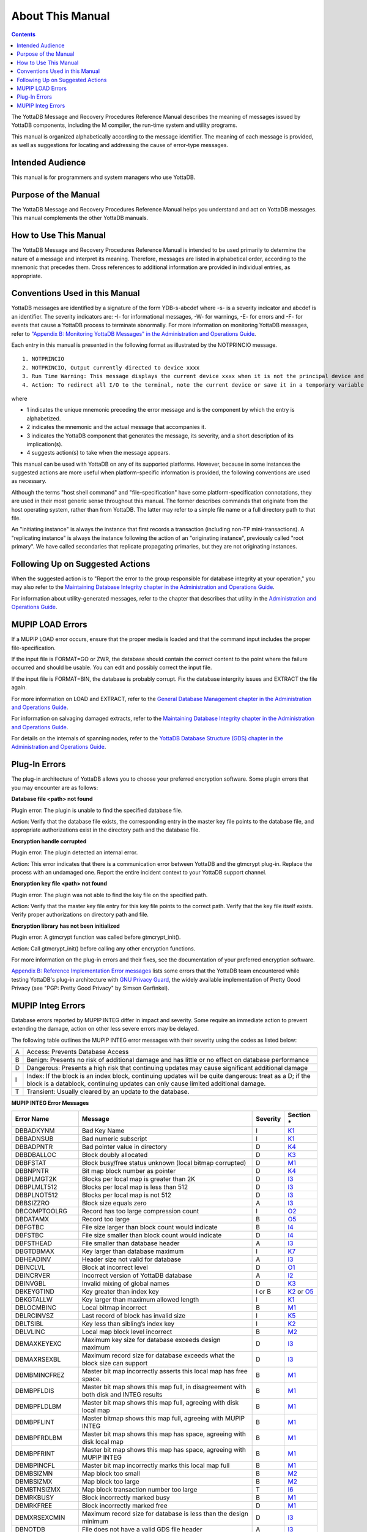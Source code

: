 
.. index:: About This Manual

=================
About This Manual
=================

.. contents::
    :depth: 2

The YottaDB Message and Recovery Procedures Reference Manual describes the meaning of messages issued by YottaDB components, including the M compiler, the run-time system and utility programs.

This manual is organized alphabetically according to the message identifier. The meaning of each message is provided, as well as suggestions for locating and addressing the cause of error-type messages.

------------------
Intended Audience
------------------

This manual is for programmers and system managers who use YottaDB.

---------------------
Purpose of the Manual
---------------------

The YottaDB Message and Recovery Procedures Reference Manual helps you understand and act on YottaDB messages. This manual complements the other YottaDB manuals.

-----------------------
How to Use This Manual
-----------------------

The YottaDB Message and Recovery Procedures Reference Manual is intended to be used primarily to determine the nature of a message and interpret its meaning. Therefore, messages are listed in alphabetical order, according to the mnemonic that precedes them. Cross references to additional information are provided in individual entries, as appropriate. 

-------------------------------
Conventions Used in this Manual
-------------------------------

YottaDB messages are identified by a signature of the form YDB-s-abcdef where -s- is a severity indicator and abcdef is an identifier. The severity indicators are: -I- for informational messages, -W- for warnings, -E- for errors and -F- for events that cause a YottaDB process to terminate abnormally. For more information on monitoring YottaDB messages, refer to `"Appendix B: Monitoring YottaDB Messages" in the Administration and Operations Guide <https://docs.yottadb.com/AdminOpsGuide/monitoring.html>`_.

Each entry in this manual is presented in the following format as illustrated by the NOTPRINCIO message.

.. parsed-literal::
   1. NOTPRINCIO
   2. NOTPRINCIO, Output currently directed to device xxxx
   3. Run Time Warning: This message displays the current device xxxx when it is not the principal device and the process enters Direct Mode.
   4. Action: To redirect all I/O to the terminal, note the current device or save it in a temporary variable and USE $P. If you decide to resume program execution, remember to restore the current device with a USE command.

where

* 1 indicates the unique mnemonic preceding the error message and is the component by which the entry is alphabetized.
* 2 indicates the mnemonic and the actual message that accompanies it.
* 3 indicates the YottaDB component that generates the message, its severity, and a short description of its implication(s).
* 4 suggests action(s) to take when the message appears.

This manual can be used with YottaDB on any of its supported platforms. However, because in some instances the suggested actions are more useful when platform-specific information is provided, the following conventions are used as necessary.

Although the terms "host shell command" and "file-specification" have some platform-specification connotations, they are used in their most generic sense throughout this manual. The former describes commands that originate from the host operating system, rather than from YottaDB. The latter may refer to a simple file name or a full directory path to that file.

An "initiating instance" is always the instance that first records a transaction (including non-TP mini-transactions). A "replicating instance" is always the instance following the action of an "originating instance", previously called "root primary". We have called secondaries that replicate propagating primaries, but they are not originating instances.

---------------------------------
Following Up on Suggested Actions
---------------------------------

When the suggested action is to "Report the error to the group responsible for database integrity at your operation," you may also refer to the `Maintaining Database Integrity chapter in the Administration and Operations Guide <https://docs.yottadb.com/AdminOpsGuide/integrity.html>`_.

For information about utility-generated messages, refer to the chapter that describes that utility in the `Administration and Operations Guide <https://docs.yottadb.com/AdminOpsGuide/index.html>`_.

-----------------
MUPIP LOAD Errors
-----------------

If a MUPIP LOAD error occurs, ensure that the proper media is loaded and that the command input includes the proper file-specification.

If the input file is FORMAT=GO or ZWR, the database should contain the correct content to the point where the failure occurred and should be usable. You can edit and possibly correct the input file.

If the input file is FORMAT=BIN, the database is probably corrupt. Fix the database intergrity issues and EXTRACT the file again.

For more information on LOAD and EXTRACT, refer to the `General Database Management chapter in the Administration and Operations Guide <https://docs.yottadb.com/AdminOpsGuide/dbmgmt.html>`_.

For information on salvaging damaged extracts, refer to the `Maintaining Database Integrity chapter in the Administration and Operations Guide <https://docs.yottadb.com/AdminOpsGuide/integrity.html>`_.

For details on the internals of spanning nodes, refer to the `YottaDB Database Structure (GDS) chapter in the Administration and Operations Guide <https://docs.yottadb.com/AdminOpsGuide/gds.html>`_.

--------------
Plug-In Errors
--------------

The plug-in architecture of YottaDB allows you to choose your preferred encryption software. Some plugin errors that you may encounter are as follows:

**Database file <path> not found**

Plugin error: The plugin is unable to find the specified database file.

Action: Verify that the database file exists, the corresponding entry in the master key file points to the database file, and appropriate authorizations exist in the directory path and the database file.

**Encryption handle corrupted**

Plugin error: The plugin detected an internal error.

Action: This error indicates that there is a communication error between YottaDB and the gtmcrypt plug-in. Replace the process with an undamaged one. Report the entire incident context to your YottaDB support channel.

**Encryption key file <path> not found**

Plugin error: The plugin was not able to find the key file on the specified path.

Action: Verify that the master key file entry for this key file points to the correct path. Verify that the key file itself exists. Verify proper authorizations on directory path and file.

**Encryption library has not been initialized**

Plugin error: A gtmcrypt function was called before gtmcrypt_init().

Action: Call gtmcrypt_init() before calling any other encryption functions.

For more information on the plug-in errors and their fixes, see the documentation of your preferred encryption software.

`Appendix B: Reference Implementation Error messages <./referrormsg.html>`_ lists some errors that the YottaDB team encountered while testing YottaDB's plug-in architecture with `GNU Privacy Guard <http://gnupg.org/>`_, the widely available implementation of Pretty Good Privacy (see "PGP: Pretty Good Privacy" by Simson Garfinkel).

------------------
MUPIP Integ Errors
------------------

Database errors reported by MUPIP INTEG differ in impact and severity. Some require an immediate action to prevent extending the damage, action on other less severe errors may be delayed.

The following table outlines the MUPIP INTEG error messages with their severity using the codes as listed below:

+------------------------+---------------------------------------------------+
| A                      | Access: Prevents Database Access                  |
+------------------------+---------------------------------------------------+
| B                      | Benign: Presents no risk of additional damage and |
|                        | has little or no effect on database performance   |
+------------------------+---------------------------------------------------+
| D                      | Dangerous: Presents a high risk that continuing   |
|                        | updates may cause significant additional damage   |
+------------------------+---------------------------------------------------+
| I                      | Index: If the block is an index block, continuing |
|                        | updates will be quite dangerous: treat as a D; if |
|                        | the block is a datablock, continuing updates can  |
|                        | only cause limited additional damage.             |
+------------------------+---------------------------------------------------+
| T                      | Transient: Usually cleared by an update to the    |
|                        | database.                                         |
+------------------------+---------------------------------------------------+

**MUPIP INTEG Error Messages**

+-------------------+-------------------------------+-----------------------------+------------------------------------------------------------------------------------------------------------+
| Error Name        | Message                       |  Severity                   |    Section *                                                                                               |
+===================+===============================+=============================+============================================================================================================+
| DBBADKYNM         | Bad Key Name                  |  I                          |    `K1 <https://docs.yottadb.com/AdminOpsGuide/integrity.html#k1-bad-key>`_                                |
+-------------------+-------------------------------+-----------------------------+------------------------------------------------------------------------------------------------------------+
| DBBADNSUB         | Bad numeric subscript         |  I                          |    `K1 <https://docs.yottadb.com/AdminOpsGuide/integrity.html#k1-bad-key>`_                                |
+-------------------+-------------------------------+-----------------------------+------------------------------------------------------------------------------------------------------------+
| DBBADPNTR         | Bad pointer value in directory|  D                          |    `K4 <https://docs.yottadb.com/AdminOpsGuide/integrity.html#k4-pointer-problems>`_                       |
+-------------------+-------------------------------+-----------------------------+------------------------------------------------------------------------------------------------------------+
| DBBDBALLOC        | Block doubly allocated        |  D                          |    `K3 <https://docs.yottadb.com/AdminOpsGuide/integrity.html#k3-blocks-doubly-allocated>`_                |
+-------------------+-------------------------------+-----------------------------+------------------------------------------------------------------------------------------------------------+
| DBBFSTAT          | Block busy/free status unknown|  D                          |    `M1 <https://docs.yottadb.com/AdminOpsGuide/integrity.html#m1-bitmap-errors>`_                          |
|                   | (local bitmap corrupted)      |                             |                                                                                                            |
+-------------------+-------------------------------+-----------------------------+------------------------------------------------------------------------------------------------------------+
| DBBNPNTR          | Bit map block number as       |  D                          |    `K4 <https://docs.yottadb.com/AdminOpsGuide/integrity.html#k4-pointer-problems>`_                       |
|                   | pointer                       |                             |                                                                                                            |
+-------------------+-------------------------------+-----------------------------+------------------------------------------------------------------------------------------------------------+
| DBBPLMGT2K        | Blocks per local map is       |  D                          |    `I3 <https://docs.yottadb.com/AdminOpsGuide/integrity.html#i3-file-header-errors>`_                     |
|                   | greater than 2K               |                             |                                                                                                            |
+-------------------+-------------------------------+-----------------------------+------------------------------------------------------------------------------------------------------------+
| DBBPLMLT512       | Blocks per local map is less  |  D                          |    `I3 <https://docs.yottadb.com/AdminOpsGuide/integrity.html#i3-file-header-errors>`_                     |
|                   | than 512                      |                             |                                                                                                            |
+-------------------+-------------------------------+-----------------------------+------------------------------------------------------------------------------------------------------------+
| DBBPLNOT512       | Blocks per local map is not   |  D                          |    `I3 <https://docs.yottadb.com/AdminOpsGuide/integrity.html#i3-file-header-errors>`_                     |
|                   | 512                           |                             |                                                                                                            |
+-------------------+-------------------------------+-----------------------------+------------------------------------------------------------------------------------------------------------+
| DBBSIZZRO         | Block size equals zero        |  A                          |    `I3 <https://docs.yottadb.com/AdminOpsGuide/integrity.html#i3-file-header-errors>`_                     |
+-------------------+-------------------------------+-----------------------------+------------------------------------------------------------------------------------------------------------+
| DBCOMPTOOLRG      | Record has too large          |  I                          |    `O2 <https://docs.yottadb.com/AdminOpsGuide/integrity.html#o2-record-errors>`_                          |
|                   | compression count             |                             |                                                                                                            |
+-------------------+-------------------------------+-----------------------------+------------------------------------------------------------------------------------------------------------+
| DBDATAMX          | Record too large              |  B                          |    `O5 <https://docs.yottadb.com/AdminOpsGuide/integrity.html#o5-salvage-of-a-damaged-spanning-node>`_     |
+-------------------+-------------------------------+-----------------------------+------------------------------------------------------------------------------------------------------------+
| DBFGTBC           | File size larger than block   |  B                          |    `I4 <https://docs.yottadb.com/AdminOpsGuide/integrity.html#i4-file-size-errors>`_                       |
|                   | count would indicate          |                             |                                                                                                            |
+-------------------+-------------------------------+-----------------------------+------------------------------------------------------------------------------------------------------------+
| DBFSTBC           | File size smaller than block  |  D                          |    `I4 <https://docs.yottadb.com/AdminOpsGuide/integrity.html#i4-file-size-errors>`_                       |
|                   | count would indicate          |                             |                                                                                                            |
+-------------------+-------------------------------+-----------------------------+------------------------------------------------------------------------------------------------------------+
| DBFSTHEAD         | File smaller than database    |  A                          |    `I3 <https://docs.yottadb.com/AdminOpsGuide/integrity.html#i3-file-header-errors>`_                     |
|                   | header                        |                             |                                                                                                            |
+-------------------+-------------------------------+-----------------------------+------------------------------------------------------------------------------------------------------------+
| DBGTDBMAX         | Key larger than database      |  I                          |    `K7 <https://docs.yottadb.com/AdminOpsGuide/integrity.html#k7-key-warning>`_                            |
|                   | maximum                       |                             |                                                                                                            |
+-------------------+-------------------------------+-----------------------------+------------------------------------------------------------------------------------------------------------+
| DBHEADINV         | Header size not valid for     |  A                          |    `I3 <https://docs.yottadb.com/AdminOpsGuide/integrity.html#i3-file-header-errors>`_                     |
|                   | database                      |                             |                                                                                                            |
+-------------------+-------------------------------+-----------------------------+------------------------------------------------------------------------------------------------------------+
| DBINCLVL          | Block at incorrect level      |  D                          |    `O1 <https://docs.yottadb.com/AdminOpsGuide/integrity.html#o1-bad-block>`_                              |
+-------------------+-------------------------------+-----------------------------+------------------------------------------------------------------------------------------------------------+
| DBINCRVER         | Incorrect version of YottaDB  |  A                          |    `I2 <https://docs.yottadb.com/AdminOpsGuide/integrity.html#i2-yottadb-version-mismatch>`_               |
|                   | database                      |                             |                                                                                                            |
+-------------------+-------------------------------+-----------------------------+------------------------------------------------------------------------------------------------------------+
| DBINVGBL          | Invalid mixing of global names|  D                          |    `K3 <https://docs.yottadb.com/AdminOpsGuide/integrity.html#k3-blocks-doubly-allocated>`_                |
+-------------------+-------------------------------+-----------------------------+------------------------------------------------------------------------------------------------------------+
| DBKEYGTIND        | Key greater than index key    |  I or B                     |    `K2 <https://docs.yottadb.com/AdminOpsGuide/integrity.html#k2-keys-misplaced>`_                         |
|                   |                               |                             |    or `O5 <https://docs.yottadb.com/AdminOpsGuide/integrity.html#o5-salvage-of-a-damaged-spanning-node>`_  |
+-------------------+-------------------------------+-----------------------------+------------------------------------------------------------------------------------------------------------+
| DBKGTALLW         | Key larger than maximum       |  I                          |    `K1 <https://docs.yottadb.com/AdminOpsGuide/integrity.html#k1-bad-key>`_                                |
|                   | allowed length                |                             |                                                                                                            |
+-------------------+-------------------------------+-----------------------------+------------------------------------------------------------------------------------------------------------+
| DBLOCMBINC        | Local bitmap incorrect        |  B                          |    `M1 <https://docs.yottadb.com/AdminOpsGuide/integrity.html#m1-bitmap-errors>`_                          |
+-------------------+-------------------------------+-----------------------------+------------------------------------------------------------------------------------------------------------+
| DBLRCINVSZ        | Last record of block has      |  I                          |    `K5 <https://docs.yottadb.com/AdminOpsGuide/integrity.html#k5-star-key-problems>`_                      |
|                   | invalid size                  |                             |                                                                                                            |
+-------------------+-------------------------------+-----------------------------+------------------------------------------------------------------------------------------------------------+
| DBLTSIBL          | Key less than sibling’s index |  I                          |    `K2 <https://docs.yottadb.com/AdminOpsGuide/integrity.html#k2-keys-misplaced>`_                         |
|                   | key                           |                             |                                                                                                            |
+-------------------+-------------------------------+-----------------------------+------------------------------------------------------------------------------------------------------------+
| DBLVLINC          | Local map block level         |  B                          |    `M2 <https://docs.yottadb.com/AdminOpsGuide/integrity.html#m2-bitmap-header-problems>`_                 |
|                   | incorrect                     |                             |                                                                                                            |
+-------------------+-------------------------------+-----------------------------+------------------------------------------------------------------------------------------------------------+
| DBMAXKEYEXC       | Maximum key size for database |  D                          |    `I3 <https://docs.yottadb.com/AdminOpsGuide/integrity.html#i3-file-header-errors>`_                     |
|                   | exceeds design maximum        |                             |                                                                                                            |
+-------------------+-------------------------------+-----------------------------+------------------------------------------------------------------------------------------------------------+
| DBMAXRSEXBL       | Maximum record size for       |  D                          |    `I3 <https://docs.yottadb.com/AdminOpsGuide/integrity.html#i3-file-header-errors>`_                     |
|                   | database exceeds what the     |                             |                                                                                                            |
|                   | block size can support        |                             |                                                                                                            |
+-------------------+-------------------------------+-----------------------------+------------------------------------------------------------------------------------------------------------+
| DBMBMINCFREZ      | Master bit map incorrectly    |  B                          |    `M1 <https://docs.yottadb.com/AdminOpsGuide/integrity.html#m1-bitmap-errors>`_                          |
|                   | asserts this local map has    |                             |                                                                                                            |
|                   | free space.                   |                             |                                                                                                            |
+-------------------+-------------------------------+-----------------------------+------------------------------------------------------------------------------------------------------------+
| DBMBPFLDIS        | Master bit map shows this map |  B                          |    `M1 <https://docs.yottadb.com/AdminOpsGuide/integrity.html#m1-bitmap-errors>`_                          |
|                   | full, in disagreement with    |                             |                                                                                                            |
|                   | both disk and INTEG results   |                             |                                                                                                            |
+-------------------+-------------------------------+-----------------------------+------------------------------------------------------------------------------------------------------------+
| DBMBPFLDLBM       | Master bit map shows this map |  B                          |    `M1 <https://docs.yottadb.com/AdminOpsGuide/integrity.html#m1-bitmap-errors>`_                          |
|                   | full, agreeing with disk local|                             |                                                                                                            |
|                   | map                           |                             |                                                                                                            |
+-------------------+-------------------------------+-----------------------------+------------------------------------------------------------------------------------------------------------+
| DBMBPFLINT        | Master bitmap shows this map  |  B                          |    `M1 <https://docs.yottadb.com/AdminOpsGuide/integrity.html#m1-bitmap-errors>`_                          |
|                   | full, agreeing with MUPIP     |                             |                                                                                                            |
|                   | INTEG                         |                             |                                                                                                            |
+-------------------+-------------------------------+-----------------------------+------------------------------------------------------------------------------------------------------------+
| DBMBPFRDLBM       | Master bit map shows this map |  B                          |    `M1 <https://docs.yottadb.com/AdminOpsGuide/integrity.html#m1-bitmap-errors>`_                          |
|                   | has space, agreeing with disk |                             |                                                                                                            |
|                   | local map                     |                             |                                                                                                            |
+-------------------+-------------------------------+-----------------------------+------------------------------------------------------------------------------------------------------------+
| DBMBPFRINT        | Master bit map shows this map |  B                          |    `M1 <https://docs.yottadb.com/AdminOpsGuide/integrity.html#m1-bitmap-errors>`_                          |
|                   | has space, agreeing with MUPIP|                             |                                                                                                            |
|                   | INTEG                         |                             |                                                                                                            |
+-------------------+-------------------------------+-----------------------------+------------------------------------------------------------------------------------------------------------+
| DBMBPINCFL        | Master bit map incorrectly    |  B                          |    `M1 <https://docs.yottadb.com/AdminOpsGuide/integrity.html#m1-bitmap-errors>`_                          |
|                   | marks this local map full     |                             |                                                                                                            |
+-------------------+-------------------------------+-----------------------------+------------------------------------------------------------------------------------------------------------+
| DBMBSIZMN         | Map block too small           |  B                          |    `M2 <https://docs.yottadb.com/AdminOpsGuide/integrity.html#m2-bitmap-header-problems>`_                 |
+-------------------+-------------------------------+-----------------------------+------------------------------------------------------------------------------------------------------------+
| DBMBSIZMX         | Map block too large           |  B                          |    `M2 <https://docs.yottadb.com/AdminOpsGuide/integrity.html#m2-bitmap-header-problems>`_                 |
+-------------------+-------------------------------+-----------------------------+------------------------------------------------------------------------------------------------------------+
| DBMBTNSIZMX       | Map block transaction         |  T                          |    `I6 <https://docs.yottadb.com/AdminOpsGuide/integrity.html#i6-transient-errors>`_                       |
|                   | number too large              |                             |                                                                                                            |
+-------------------+-------------------------------+-----------------------------+------------------------------------------------------------------------------------------------------------+
| DBMRKBUSY         | Block incorrectly marked busy |  B                          |    `M1 <https://docs.yottadb.com/AdminOpsGuide/integrity.html#m1-bitmap-errors>`_                          |
+-------------------+-------------------------------+-----------------------------+------------------------------------------------------------------------------------------------------------+
| DBMRKFREE         | Block incorrectly marked free |  D                          |    `M1 <https://docs.yottadb.com/AdminOpsGuide/integrity.html#m1-bitmap-errors>`_                          |
+-------------------+-------------------------------+-----------------------------+------------------------------------------------------------------------------------------------------------+
| DBMXRSEXCMIN      | Maximum record size for       |  D                          |    `I3 <https://docs.yottadb.com/AdminOpsGuide/integrity.html#i3-file-header-errors>`_                     |
|                   | database is less than the     |                             |                                                                                                            |
|                   | design minimum                |                             |                                                                                                            |
+-------------------+-------------------------------+-----------------------------+------------------------------------------------------------------------------------------------------------+
| DBNOTDB           | File does not have a valid    |  A                          |    `I3 <https://docs.yottadb.com/AdminOpsGuide/integrity.html#i3-file-header-errors>`_                     |
|                   | GDS file header               |                             |                                                                                                            |
+-------------------+-------------------------------+-----------------------------+------------------------------------------------------------------------------------------------------------+
| DBNOTMLTP         | Block size not a multiple of  |  A                          |    `I3 <https://docs.yottadb.com/AdminOpsGuide/integrity.html#i3-file-header-errors>`_                     |
|                   | 512 bytes.                    |                             |                                                                                                            |
+-------------------+-------------------------------+-----------------------------+------------------------------------------------------------------------------------------------------------+
| DBRBNLBMN         | Root block number is a local  |  D                          |    `K4 <https://docs.yottadb.com/AdminOpsGuide/integrity.html#k4-pointer-problems>`_                       |
|                   | bit map number                |                             |                                                                                                            |
+-------------------+-------------------------------+-----------------------------+------------------------------------------------------------------------------------------------------------+
| DBRBNNEG          | Root block number negative    |  D                          |    `K4 <https://docs.yottadb.com/AdminOpsGuide/integrity.html#k4-pointer-problems>`_                       |
+-------------------+-------------------------------+-----------------------------+------------------------------------------------------------------------------------------------------------+
| DBRBNTOOLRG       | Root block number greater     |  D                          |    `K4 <https://docs.yottadb.com/AdminOpsGuide/integrity.html#k4-pointer-problems>`_                       |
|                   | than last block number in file|                             |                                                                                                            |
+-------------------+-------------------------------+-----------------------------+------------------------------------------------------------------------------------------------------------+
| DBREADBM          | Read error on bitmap          |  D                          |    `H7 <https://docs.yottadb.com/AdminOpsGuide/integrity.html#h7-disk-hardware-problems>`_                 |
+-------------------+-------------------------------+-----------------------------+------------------------------------------------------------------------------------------------------------+
| DBRLEVLTONE       | Root level less than one      |  D                          |    `O1 <https://docs.yottadb.com/AdminOpsGuide/integrity.html#o1-bad-block>`_                              |
+-------------------+-------------------------------+-----------------------------+------------------------------------------------------------------------------------------------------------+
| DBRLEVTOOHI       | Root level higher than max    |  D                          |    `O1 <https://docs.yottadb.com/AdminOpsGuide/integrity.html#o1-bad-block>`_                              |
+-------------------+-------------------------------+-----------------------------+------------------------------------------------------------------------------------------------------------+
| DBSPANCHUNKORD    | Chunk of blocks is out of     |  B                          |    `O5 <https://docs.yottadb.com/AdminOpsGuide/integrity.html#o5-salvage-of-a-damaged-spanning-node>`_     |
|                   | order                         |                             |                                                                                                            |
+-------------------+-------------------------------+-----------------------------+------------------------------------------------------------------------------------------------------------+
| DBSPANGLOINCMP    | Spanning node is missing      |  B                          |    `O5 <https://docs.yottadb.com/AdminOpsGuide/integrity.html#o5-salvage-of-a-damaged-spanning-node>`_     |
+-------------------+-------------------------------+-----------------------------+------------------------------------------------------------------------------------------------------------+
| DBSVBNMIN         | Start VBN smaller than        |  A                          |    `I3 <https://docs.yottadb.com/AdminOpsGuide/integrity.html#i3-file-header-errors>`_                     |
|                   | possible                      |                             |                                                                                                            |
+-------------------+-------------------------------+-----------------------------+------------------------------------------------------------------------------------------------------------+
| DBSZGT64K         | Block size greater than 64K   |  A                          |    `I3 <https://docs.yottadb.com/AdminOpsGuide/integrity.html#i3-file-header-errors>`_                     |
+-------------------+-------------------------------+-----------------------------+------------------------------------------------------------------------------------------------------------+
| DBTNNEQ           | Current tn and early tn are   |  T                          |    `I6 <https://docs.yottadb.com/AdminOpsGuide/integrity.html#i6-transient-errors>`_                       |
|                   | not equal                     |                             |                                                                                                            |
+-------------------+-------------------------------+-----------------------------+------------------------------------------------------------------------------------------------------------+
| DBTNTOOLG         | Block transaction number too  |  T                          |    `I6 <https://docs.yottadb.com/AdminOpsGuide/integrity.html#i6-transient-errors>`_                       |
|                   | large                         |                             |                                                                                                            |
+-------------------+-------------------------------+-----------------------------+------------------------------------------------------------------------------------------------------------+
| DBTTLBLK0         | Total blocks equal zero       |  A                          |    `I4 <https://docs.yottadb.com/AdminOpsGuide/integrity.html#i4-file-size-errors>`_                       |
+-------------------+-------------------------------+-----------------------------+------------------------------------------------------------------------------------------------------------+
| DBUNDACCMT        | Cannot determine access method|  T                          |    `I6 <https://docs.yottadb.com/AdminOpsGuide/integrity.html#i6-transient-errors>`_                       |
|                   | ; Trying with BG              |                             |                                                                                                            |
+-------------------+-------------------------------+-----------------------------+------------------------------------------------------------------------------------------------------------+


.. note::
   Section * refers to the specified section in  the `Finding and Fixing Database Errors <https://docs.yottadb.com/AdminOpsGuide/integrity.html#finding-and-fixing-database-errors>`_ chapter of the Administration and Operations Guide. The section details a description along with the action item to be taken on encountering the error message.

